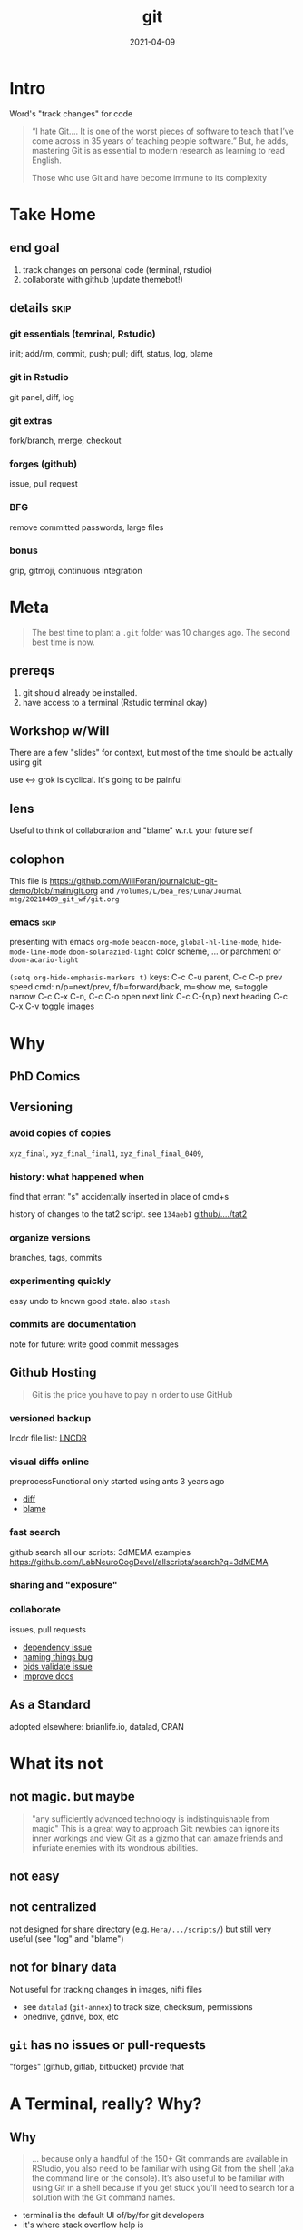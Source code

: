 #+TITLE: git
#+Date: 2021-04-09

* Intro
Word's "track changes" for code

#+begin_quote nature tech blog
 “I hate Git….  It is one of the worst pieces of software to teach that
 I’ve come across in 35 years of teaching people software.” But, he
 adds, mastering Git is as essential to modern research as learning to
 read English.

 Those who use Git and have become immune to its complexity
   #+end_quote

* Take Home
** end goal
   1. track changes on personal code (terminal, rstudio)
   2. collaborate with github (update themebot!)

[[file:simple-flow.png]]
     
** details :skip:
*** git essentials (temrinal, Rstudio)
    init; add/rm, commit, push; pull; diff, status, log, blame
*** git in Rstudio
    git panel, diff, log
*** git extras
    fork/branch, merge, checkout
*** forges (github)
    issue, pull request
*** BFG
    remove committed passwords, large files
*** bonus
    grip, gitmoji, continuous integration

* Meta

 #+begin_quote old proverb
The best time to plant a ~.git~ folder was 10 changes ago.
The second best time is now.
 #+end_quote

** prereqs
    1. git should already be installed.
    2. have access to a terminal (Rstudio terminal okay)

** Workshop w/Will
 There are a few "slides" for context,
 but most of the time should be actually using git

 use <-> grok is cyclical. It's going to be painful

** lens 
 Useful to think of collaboration and "blame"
 w.r.t. your future self


** colophon
 This file is
   https://github.com/WillForan/journalclub-git-demo/blob/main/git.org
 and
   ~/Volumes/L/bea_res/Luna/Journal mtg/20210409_git_wf/git.org~

 
*** emacs :skip:
  presenting with emacs ~org-mode~ 
  ~beacon-mode~,  ~global-hl-line-mode~, ~hide-mode-line-mode~
  ~doom-solarazied-light~ color scheme,
   ... or parchment or ~doom-acario-light~

  ~(setq org-hide-emphasis-markers t)~
  keys: C-c C-u parent, C-c C-p prev
   speed cmd: n/p=next/prev, f/b=forward/back, m=show me, s=toggle narrow
   C-c C-x C-n, C-c C-o  open next link
   C-c C-{n,p} next heading
   C-c C-x C-v toggle images
   
* Why
  
** PhD Comics
  [[imghttp://phdcomics.com/comics/archive/phd101212s.gif]]
** Versioning 
*** avoid copies of copies 
    ~xyz_final~, ~xyz_final_final1~, ~xyz_final_final_0409~,
*** history: what happened when
    find that errant "s" accidentally inserted in place of cmd+s

   history of changes to the tat2 script. see ~134aeb1~
   [[https://github.com/LabNeuroCogDevel/lncdtools/commits/master/tat2][github/..../tat2]]
*** organize versions
    branches, tags, commits
*** experimenting quickly
    easy undo to known good state. also ~stash~
*** commits are documentation
    note for future: write good commit messages
** Github Hosting

   #+begin_quote http://blogs.nature.com/naturejobs/2018/06/11/git-the-reproducibility-tool-scientists-love-to-hate/
Git is the price you have to pay in order to use GitHub
   #+end_quote

*** versioned backup
   lncdr file list: [[https://github.com/LabNeuroCogDevel/LNCDR/tree/master/R][LNCDR]]

*** visual diffs online
   preprocessFunctional only started using ants 3 years ago
   * [[https://github.com/LabNeuroCogDevel/fmri_processing_scripts/commit/e0bf5b353a47f62ef9cf731c9ea03faa122b1869][diff]]
   * [[https://github.com/LabNeuroCogDevel/fmri_processing_scripts/blame/master/preproc_functions/parse_args#L63][blame]]

*** fast search
   github search all our scripts: 3dMEMA examples
   https://github.com/LabNeuroCogDevel/allscripts/search?q=3dMEMA
   
*** sharing and "exposure"
*** collaborate 
    issues, pull requests
   * [[https://github.com/Jfortin1/ComBatHarmonization/issues/29][dependency issue]]
   * [[https://github.com/raamana/pyradigm/pull/47/files][naming things bug]]
   * [[https://github.com/PennBBL/qsiprep/pull/50][bids validate issue]]
   * [[https://github.com/ABCD-STUDY/nda-abcd-s3-downloader/pull/3][improve docs]]
** As a Standard
   adopted elsewhere: brianlife.io, datalad, CRAN
* What its not
** not magic. but maybe
   #+begin_quote http://www-cs-students.stanford.edu/~blynn/gitmagic/
  "any sufficiently advanced technology is indistinguishable from magic"
  This is a great way to approach Git:
 newbies can ignore its inner workings and view Git as a gizmo that can
 amaze friends and infuriate enemies with its wondrous abilities.
   #+end_quote

** not easy
** not centralized
    not designed for share directory (e.g. ~Hera/.../scripts/~)
       but still very useful (see "log" and "blame")
** not for binary data
    Not useful for tracking changes in images, nifti files
    * see ~datalad~ (~git-annex~) to track size, checksum, permissions
    * onedrive, gdrive, box, etc
** ~git~ has no issues or pull-requests
    "forges" (github, gitlab, bitbucket) provide that
* A Terminal, really? Why?
** Why
    #+begin_quote https://r-pkgs.org/git.html
 ... because only a handful of the 150+ Git commands are available in
 RStudio, you also need to be familiar with using Git from the shell
 (aka the command line or the console). It’s also useful to be familiar
 with using Git in a shell because if you get stuck you’ll need to
 search for a solution with the Git command names.
    #+end_quote

   * terminal is the default UI of/by/for git developers 
   * it's where stack overflow help is
   * but ~gitk~ and https://git-scm.com/downloads/guis
    
** Setup

  * Finally time to do something
  * Get to a terminal. RStudio terminal will work
  * At the very least, follow along to add bash history 
    (up/down arrow, ~Ctrl+r~)

*** the quickest command line introduction

  #+begin_src bash
    mkdir my-test-git-repo
    cd $_  # $_ is last argument prev command; same as pushing Alt+. (hold option tap period release alt) 
	   # same as: cd my-test-git-repo 

    date             # print current date and time
    date > date.txt  # save current date to the file date.txt
    cat date.txt     # shows the contents of date.txt
                     # can also open in R studio 
    date             # date's moved on but date.txt is forever in the past

    ls -a            # show all files in the current directory

    echo narcissus   # prints narcissus to screen 
    echo "narcissus" # same thing. quotes used to keep things together
    echo 'narcissus' # same thing.
    echo "$_"        # interpolation
    echo '$_'        # literal
  #+end_src

*** using alt w/macOS terminals :skip:    
[[imghttps://cdn.osxdaily.com/wp-content/uploads/2013/02/meta-key-mac-os-x-terminal.jpg]]



* Framework
  * working - whats in the files. partially finished work    (tinder)
  * staging - finished changes probably ready for commitment (dating)
  * HEAD    - top of history. state forever in the record    (married)


#+begin_src plantuml :file simple-flow.png
  working<->stage:diff
  working->stage:add
  stage->HEAD:commit
  working<->HEAD:status
  working<-HEAD:checkout
  working<-stage:reset
  HEAD->remote:push
  HEAD<-remote:pull
#+end_src

#+RESULTS:
[[file:simple-flow.png]]

* Essential git commands
  * ~config~, ~init~ and ~remote add~ setup the infrastructure. 
    like setting "author" in word and setting up a new dropbox folder
  * other commands actually track changes and are used more often

** ~config~ - once per computer+user
   #+begin_src shell

     git config --global user.name "Your Name"      # name in the logs
     git config --global user.email "user@pitt.edu" # should match github 
     git config --global init.defaultBranch main    # match github's nomenclature 

     # fancy way of writting settings to a file
     git config --list
     cat ~/.gitconfig

   #+end_src
   
 will also do this w/ youruser@rhea

** ~init~ - once per repository

initialize the git repository files.
this creates a ~.git/~ directory at the root of the project

   #+begin_src shell
     # should already be in my-test-git-repo
     git init

     ls -la  # see new .git directory. contains magic
     #+end_src
     
     * This needs to happen only once per coding project.
     * ~add remote~ for github could also happen here.
       We'll come back to that.
     * I'll try point out whats going on in RStudio's git indicators on this first pass. And also cover it specifically later.



** ~add~, ~commit~ - once per change set
   #+begin_src shell
     date > date.txt
     git add date.txt       # alt-. or $_
     git commit -m 'add date.txt: current date time'
   #+end_src

** ~log~, ~status~, ~diff~ - whats happening
   #+begin_src shell
     git log                      # history
     git log --oneline            # condensed

     git status                   # any changes not tracked

     date > date.txt              # modify file
     echo "foobar" > foobar.txt   # new file, untracked

     git diff date.txt            # red removed, green added
                                  # foobar.txt not mentioned

     git status                   # date.txt and foobar.txt
     git status -uno              # only date.txt (NB. -u no)
   #+end_src

** repeat
   #+begin_src shell
     git add date.txt            # tell git to care about change
     git commit -m 'update time' # and document it

     git add foobar.txt
     git commit -m 'add foobar file'

     # likely to have more than one change at a time
     git mv foobar.txt spam.txt # mv with git preserves history
     echo ham > spam.txt
     date     > date.txt

     head *txt # just to see current state, not git related
     git diff
     #  -a means anything modified or removed
     # dont need to 'git add' every file every time
     git commit -a -m 'change metasynatic variable name: now spam'
   #+end_src
   
** ~commit~ without -m
   * without ~-m 'my message'~ git opens $EDITOR to write the message
   * defaults to ~vi~ (~export EDITOR=nano~ in ~~/.bashrc~)
     1. ~:q~ to quit and not save == abort message/commit
     2. ~i~ for insert mode
     3. ~ESC :wq~ to "write and quit"
   * ~#~ lines are ignored. git status is commented out for ref.

*** commit message conventions
    - atomic: commits should change only one thing
    - pithy topline: concise message. easy to look at one line log
    - topline, one space, prose: write whatever you want after the second line

      [[imghttps://imgs.xkcd.com/comics/git_commit.png]]

      #+begin_quote git log of EyeTracker project
7ebbf79  Will Foran  🐛✅ add tests for tracker.py: fix draw_tracking
66250a2  Will Foran  🎨 move common code into tracker. update cli.py
52b9b00  Will Foran  🐛 plot_annotation: pupil_x is now value_x
abb949d  Tian99      Little changeas
a99cf6e  Tian99      Little updates
24b074a  Tian99      User interface half finished
d99c749  Tian99      User Interface
332cb50  Tian99      User interface half finished
95b0a49  Tian99      User interface with slight problem
      #+end_quote
** ~checkout~, ~stash~
   #+begin_src bash

     # change date file
     cat date.txt
     date > date.txt
     cat date.txt

     # revert it back to the last "good" one
     git checkout HEAD -- date.txt

     # go back to even before that
     git checkout HEAD~1 -- date.txt
     cat date.txt

*** ~checkout XXXXX~
    #+begin_src bash
     # instead of HEAD, HEAD~n, we can use checksum of any commit in the log
     git log --oneline

     git checkout $XXXXXX -- date.txt
     cat date.txt

     # OR by matching commit message
     git checkout '/added date.txt' -- date.txt
     cat date.txt
   #+end_src

*** ~stash~
    stash is nice for quickly discarding everything 
    but branching more likey what you want to do
    #+begin_src bash
      # maybe we're not sure about our changes
      date > date.txt
      git stash
      cat date.txt

      git unstash
      cat date.txt
    #+end_src
** ~branch~
   This is where it gets exciting!

   I have a crazy idea to try out but I don't want to get it mixed in with what works.
   #+begin_src bash
     git branch crazy-idea
     git checkout crazy-idea

     # same as: git checkout -b crazy-idea
     date +%s > date.txt
     git commit -am 'try a new date format: seconds'

     # go back
     cat date.txt
     git checkout main # 'main' is 'master' if older git
     cat date.txt

     # return to branch
     git checkout crazy-idea
     cat date.txt
   #+end_src

*** branch half way into changes
as long as you haven't ~add~ed~ (and if you have just ~git reset -- file~)
you can branch after some weird change

    #+begin_src bash
      git status                  # confirm we're back on main, no changes
      date +%F > date.txt         # yet another date format
      git checkout -b date-notime # another new branch
      git commit -am 'remove time from date.txt'
    #+end_src
    
** ~merge~
if we like one of the branches, we can bring it back into main
#+begin_src bash
  git checkout main
  git merge date-notime
  cat date.txt
  git commit -m 'decided notime was the best date format'
#+end_src

* Rstudio
** create "project" (*.Rproj) file
https://support.rstudio.com/hc/en-us/articles/200532077-Version-Control-with-Git-and-SVN
 
  1. File -> New Project
  2. Existing Project
  3. specify test repo path: ~pwd~ from terminal
** "Git" panel
*** ~add~, ~reset~
   #+begin_src bash
     date > date.txt # see "Status" column change
     git status      # as expected
     # click "Staged" checkbox   -- git add -- date.txt
     git status      # change moved into "to be comitted"

     # uncheck "Staged" checkbox  -- git reset -- date.txt
     git status      # change is untracked
   #+end_src

*** ~commit~ 
    see "Commit" button. same as running ~git commit~


* Try it out
 suggest making files with multiple lines
 #+begin_src R :session
   library(ggplot2)
   ggplot(mtcars) +  # using default dataset
     aes(y=mpg, x=disp, color=cyl) +
     geom_point() +
     cowplot::theme_cowplot()
 #+end_src

 and edits like changing title, color, aesthetics


** 1. make two new files: a.R, b.R. add and commit them. confirm with log
** 2. change a.R. add. commit. confirm with log
** 3. change b.R. add. look at diff. why don't we see the change?
** 4. change b.R again. look at diff. notice missing history?
** 5. commit b.R. look at log. why don't we see first modification
** 6. edit b.txt. create b-branch
 
** notes
*** change. add. change. add. commit. tracks as single change
    add stages for commit. commit finalizes. 

* ~push~ to github
  if it's not online, did it even happen?

  you can add a new remote (github, gitlab, another folder, computer)
  all commit history will be perserved. even commits before adding the remote

** create repo on github  -- once per repository

*** with website
 1. from [[http://www.github.com]]
 2. find the green "New" button
 3. create new name: ~github-demo~ (for example)
 4. use suggested commands to tell local about github
   #+begin_src bash
    # as it says in the new repo
    #git remote add origin https://github.com/USER/REPO
    git remote add origin https://github.com/WillForan/github-demo.git
   #+end_src

*** ~gh~ on the terminal
    #+begin_src bash
      # gh repo new repo-name
      gh repo new github-demo
      # [enter, enter] to select public and add to origin

      # open this repos webpage
      gh repo view --web
    #+end_src

** ~push~ repo - often as you want (per commit)
    #+begin_src bash
    git push
    #+end_src
    
refresh or visit the github page (~gh repo view --web~)

** ~pull~ - before every push
   if you're collaborating on a branch that someone else (e.g. you on another computer) might have modified. you'll want to pull their changes before you start making new ones.
  ~git pull~
  
it's easy until you've both changed the same thing but in different ways. 
Then you'll have to resolve merge conflicts. That's on the other side of git essentials.

* github collaborate: issue, fork, pull-request
** create an issue
   not too hard. it's all web based

   1. go to https://github.com/LabNeuroCogDevel/slacktheme_bot
   2. click "issues" from mid-top left "tab"-ish menu bar
   3. click green "new"
   4. make an issue "MYNAME's theme suggests are missing"
   5. note the issue # for future reference

** fork a repo
   let's do something about it. we'll get our own copy and fix the issue

   1. go back to https://github.com/LabNeuroCogDevel/slacktheme_bot
   2. click "fork" in the top left (just under repo name/link)
   3. fork to your username
   4. click the green "code" dropdown button
   5. copy the "https" link (just has ~.git~ appended to it)
    https://github.com/WillForan/slacktheme_bot.git
   6. back in the terminal
    ~git clone [clipboard paste]~
    paste might be Ctrl+Shift+v (windows and linux)

** fixing 
   not really git related, but we need have a change to play with pushing
   
   #+begin_src bash
     cd slacktheme_bot/themes
     echo rat snake > $MYNAME.txt
     # maybe follow in files rstudio and and more to the file?

     git add $MYNAME.txt
     git commit -m 'fix #xx: add themes by MYNAME' # use your issue # 
     git push

     # note we didn't have to fill with origin b/c we cloned
     # git is smart enough to set the clone source as origin
   #+end_src
   
** TODO pull request
   if we go back to the github page, it's already suggested we create a pull request! Go for it.
   
TODO: from where to where

 I'll show you want it looks like on my end.
 
 NB. we are all using new/different files to avoid having merge conflicts.
   
* Breakout groups!
  Do we still have any time.
  Is everyone already exhausted?!
  I think this bit is necessary to codify the mushy knowledge about to disappear into the weekend
  

** task
   fix bugs in files funcs/a.R to d.R
   1. everyone clones the buggy repo
   2. pick the "pull person" who will apply the fixed pull-requests
   3. assign each file to one person
   4. fix your assigned file(s)
   5. commit the change with a useful message
   6. push
   7. send pull request to your "pull person"
   8. "pull person" accepts all the requests and tests the code
   9. bonus:
      1. create a new branch 
      2. fix the other bugs not assigned to you
      3. help out


   

** rstudio clone
 As I setup groups. clone this repo with Rstudio

  File -> New Project -> Version Control

 Repository URL: https://github.com/WillForan/journalclub-git-demo
 directory name: (whatever you want, auto set to ~journalclub-git-demo~)
 subdirectory of: must pick a place
 


  

* In review
** covered
  #+begin_src bash
    git clone OR git init
    git add/rm/mv
    git diff/status
    git commit
    # git checkout/branch
    git push
  #+end_src
** major omissions
   * ~git pull~ examples
   * fixing merge conflicts
   * the other 143 git commands

** xkcd
  [[imghttps://imgs.xkcd.com/comics/git.png]]

  #+begin_src dangitgit.com (ohshitgit.com)
Forget this noise, I give up.
    cd ..
    sudo rm -r stupid-git-repo-dir
    git clone https://some.github.url/stupid-git-repo-dir.git
    cd stupid-git-repo-dir
  #+end_src

* SCM, VCS
Source Control Management or Version Control Software:


** History and Choices
  * email list with "patches" sent back and forth
  * centralized: SCCS (1972) -> RCS (1982) -> CVS (1986) -> svn (2000)
  * distributed: BitKeeper (2000) -> *git* (2005). many others
 
** Git won
   * used to develop Linux
   * distributed, easy low cost "fork"
   * social network effects

*** b/c github
    * github (2008) acquisition by MS (2018).
    * hosts >190 million repositories (as of 2020-01)
    * mascot/logo "octocat" by the same guy who drew the twitter bird logo


* Resources
  
repo of all *sh *R *m *pl files on LNCD RAIDs
  https://github.com/LabNeuroCogDevel/allscripts

common problem and solution
 https://ohshitgit.com/ https://dangitgit.com/

git+Rstudio setup tutorial
 https://r-pkgs.org/git.html

more detailed git+R tutorial (University of British Columbia STAT 545)
https://happygitwithr.com/big-picture.html
  https://peerj.com/preprints/3159v2/
 
gentle guide with game analogies. goes into great depth
  http://www-cs-students.stanford.edu/~blynn/gitmagic/

git official book
 https://git-scm.com/book/en/v2

github's own tutorial
  https://docs.github.com/en/github/getting-started-with-github/set-up-git
  https://guides.github.com/introduction/flow/
  https://guides.github.com/introduction/git-handbook/

quick presentation (nice checksum animation)
 https://karthik.github.io/git_intro/#/chacon70

after the basics (blog post format)
 https://towardsdatascience.com/a-guide-to-git-for-data-scientists-fd68bc1c729

PLOS paper describing git for science
  https://journals.plos.org/ploscompbiol/article?id=10.1371/journal.pcbi.1004668 

videos developed by gitkraken ($$ git gui client)
https://www.gitkraken.com/teacher-resources#get-started 

proposed emoji tags for git commits
https://gitmoji.dev/

nature blog
  http://blogs.nature.com/naturejobs/2018/06/11/git-the-reproducibility-tool-scientists-love-to-hate/
